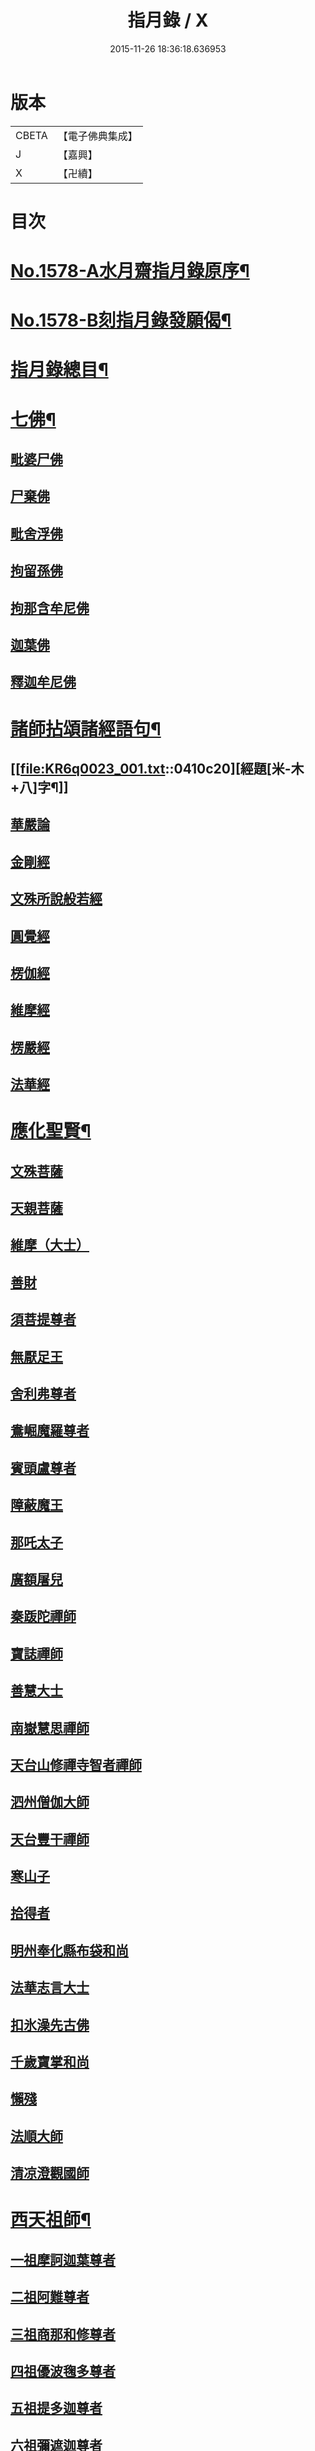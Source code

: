 #+TITLE: 指月錄 / X
#+DATE: 2015-11-26 18:36:18.636953
* 版本
 |     CBETA|【電子佛典集成】|
 |         J|【嘉興】    |
 |         X|【卍續】    |

* 目次
* [[file:KR6q0023_001.txt::001-0396c1][No.1578-A水月齋指月錄原序¶]]
* [[file:KR6q0023_001.txt::0397b1][No.1578-B刻指月錄發願偈¶]]
* [[file:KR6q0023_001.txt::0397c2][指月錄總目¶]]
* [[file:KR6q0023_001.txt::0404c7][七佛¶]]
** [[file:KR6q0023_001.txt::0404c7][毗婆尸佛]]
** [[file:KR6q0023_001.txt::0404c14][尸棄佛]]
** [[file:KR6q0023_001.txt::0404c20][毗舍浮佛]]
** [[file:KR6q0023_001.txt::0405a5][拘留孫佛]]
** [[file:KR6q0023_001.txt::0405a11][拘那含牟尼佛]]
** [[file:KR6q0023_001.txt::0405a17][迦葉佛]]
** [[file:KR6q0023_001.txt::0405b5][釋迦牟尼佛]]
* [[file:KR6q0023_001.txt::0410c19][諸師拈頌諸經語句¶]]
** [[file:KR6q0023_001.txt::0410c20][經題[米-木+八]字¶]]
** [[file:KR6q0023_001.txt::0411a1][華嚴論]]
** [[file:KR6q0023_001.txt::0411a4][金剛經]]
** [[file:KR6q0023_001.txt::0411a15][文殊所說般若經]]
** [[file:KR6q0023_001.txt::0411a22][圓覺經]]
** [[file:KR6q0023_001.txt::0411b21][楞伽經]]
** [[file:KR6q0023_001.txt::0411b24][維摩經]]
** [[file:KR6q0023_001.txt::0411c12][楞嚴經]]
** [[file:KR6q0023_001.txt::0412a19][法華經]]
* [[file:KR6q0023_002.txt::002-0412c4][應化聖賢¶]]
** [[file:KR6q0023_002.txt::002-0412c4][文殊菩薩]]
** [[file:KR6q0023_002.txt::0413a20][天親菩薩]]
** [[file:KR6q0023_002.txt::0413b3][維摩（大士）]]
** [[file:KR6q0023_002.txt::0413b16][善財]]
** [[file:KR6q0023_002.txt::0413b24][須菩提尊者]]
** [[file:KR6q0023_002.txt::0413c13][無厭足王]]
** [[file:KR6q0023_002.txt::0413c17][舍利弗尊者]]
** [[file:KR6q0023_002.txt::0414a7][鴦崛魔羅尊者]]
** [[file:KR6q0023_002.txt::0414a13][賓頭盧尊者]]
** [[file:KR6q0023_002.txt::0414a22][障蔽魔王]]
** [[file:KR6q0023_002.txt::0414b9][那吒太子]]
** [[file:KR6q0023_002.txt::0414b11][廣額屠兒]]
** [[file:KR6q0023_002.txt::0414c2][秦䟦陀禪師]]
** [[file:KR6q0023_002.txt::0414c20][寶誌禪師]]
** [[file:KR6q0023_002.txt::0418a14][善慧大士]]
** [[file:KR6q0023_002.txt::0419b6][南嶽慧思禪師]]
** [[file:KR6q0023_002.txt::0419c21][天台山修禪寺智者禪師]]
** [[file:KR6q0023_002.txt::0421b4][泗州僧伽大師]]
** [[file:KR6q0023_002.txt::0421c8][天台豐干禪師]]
** [[file:KR6q0023_002.txt::0422a4][寒山子]]
** [[file:KR6q0023_002.txt::0422a22][拾得者]]
** [[file:KR6q0023_002.txt::0422b14][明州奉化縣布袋和尚]]
** [[file:KR6q0023_002.txt::0423a4][法華志言大士]]
** [[file:KR6q0023_002.txt::0423a24][扣氷澡先古佛]]
** [[file:KR6q0023_002.txt::0423b21][千歲寶掌和尚]]
** [[file:KR6q0023_002.txt::0423c18][懶殘]]
** [[file:KR6q0023_002.txt::0424b3][法順大師]]
** [[file:KR6q0023_002.txt::0424b11][清凉澄觀國師]]
* [[file:KR6q0023_003.txt::003-0425a4][西天祖師¶]]
** [[file:KR6q0023_003.txt::003-0425a4][一祖摩訶迦葉尊者]]
** [[file:KR6q0023_003.txt::0425b23][二祖阿難尊者]]
** [[file:KR6q0023_003.txt::0426a20][三祖商那和修尊者]]
** [[file:KR6q0023_003.txt::0426b24][四祖優波毱多尊者]]
** [[file:KR6q0023_003.txt::0427a10][五祖提多迦尊者]]
** [[file:KR6q0023_003.txt::0427b9][六祖彌遮迦尊者]]
** [[file:KR6q0023_003.txt::0427c4][七祖婆須蜜尊者]]
** [[file:KR6q0023_003.txt::0427c20][八祖佛陀難提尊者]]
** [[file:KR6q0023_003.txt::0428a14][九祖伏馱蜜多尊者]]
** [[file:KR6q0023_003.txt::0428a24][十祖脇尊者]]
** [[file:KR6q0023_003.txt::0428b17][十一祖富那夜奢尊者]]
** [[file:KR6q0023_003.txt::0428c19][十二祖馬鳴大士]]
** [[file:KR6q0023_003.txt::0429b4][十三祖迦毗摩羅尊者]]
** [[file:KR6q0023_003.txt::0429c3][十四祖龍樹尊者]]
** [[file:KR6q0023_003.txt::0430a14][十五祖迦那提婆尊者]]
** [[file:KR6q0023_003.txt::0430c5][十六祖羅睺羅多尊者]]
** [[file:KR6q0023_003.txt::0431a17][十七祖僧伽難提尊者]]
** [[file:KR6q0023_003.txt::0431b22][十八祖伽耶舍多尊者]]
** [[file:KR6q0023_003.txt::0431c12][十九祖鳩摩羅多尊者]]
** [[file:KR6q0023_003.txt::0432a10][二十祖闍夜多尊者]]
** [[file:KR6q0023_003.txt::0432b16][二十一祖婆修盤頭尊者]]
** [[file:KR6q0023_003.txt::0432c20][二十二祖摩挐羅尊者]]
** [[file:KR6q0023_003.txt::0433b5][二十三祖鶴勒那尊者]]
** [[file:KR6q0023_003.txt::0433c12][二十四祖師子比丘尊者]]
** [[file:KR6q0023_003.txt::0434c3][二十五祖婆舍斯多]]
** [[file:KR6q0023_003.txt::0435a20][二十六祖不如蜜多尊者]]
** [[file:KR6q0023_003.txt::0435b20][二十七祖般若多羅尊者]]
** [[file:KR6q0023_003.txt::0436a2][音釋　卷一之三¶]]
* [[file:KR6q0023_004.txt::004-0436a19][東土祖師¶]]
** [[file:KR6q0023_004.txt::004-0436a19][初祖菩提達磨大師]]
** [[file:KR6q0023_004.txt::0439a12][二祖慧可大師]]
** [[file:KR6q0023_004.txt::0439c5][三祖僧璨大師]]
** [[file:KR6q0023_004.txt::0441a22][四祖道信大師]]
** [[file:KR6q0023_004.txt::0441b18][五祖弘忍大師]]
** [[file:KR6q0023_004.txt::0442a24][六祖慧能大師]]
* [[file:KR6q0023_005.txt::005-0450c21][六祖下第一世]]
** [[file:KR6q0023_005.txt::0451a1][南嶽懷讓禪師]]
** [[file:KR6q0023_005.txt::0451b18][吉州青原山靜居寺行思禪師]]
* [[file:KR6q0023_005.txt::0452a3][六祖下第二世¶]]
** [[file:KR6q0023_005.txt::0452a3][江西道一禪師]]
** [[file:KR6q0023_005.txt::0454b9][南嶽石頭希遷禪師]]
* [[file:KR6q0023_006.txt::006-0455a17][旁出法嗣¶]]
** [[file:KR6q0023_006.txt::006-0455a17][僧那禪師]]
** [[file:KR6q0023_006.txt::0455b13][向居士]]
** [[file:KR6q0023_006.txt::0455c2][牛頭山法融禪師]]
** [[file:KR6q0023_006.txt::0457a18][牛頭山智巖禪師]]
** [[file:KR6q0023_006.txt::0457b7][牛頭山智威禪師]]
** [[file:KR6q0023_006.txt::0457c1][安國玄挺禪師]]
** [[file:KR6q0023_006.txt::0457c6][天柱崇慧禪師]]
** [[file:KR6q0023_006.txt::0457c15][徑山道欽禪師]]
** [[file:KR6q0023_006.txt::0458a7][天台山雲居智禪師]]
** [[file:KR6q0023_006.txt::0458b7][鳥窠道林禪師]]
** [[file:KR6q0023_006.txt::0459a1][嵩嶽慧安國師]]
** [[file:KR6q0023_006.txt::0459a17][壽州道樹禪師]]
** [[file:KR6q0023_006.txt::0459a23][嵩嶽破竈墮和尚]]
** [[file:KR6q0023_006.txt::0459b18][嵩嶽元珪禪師]]
** [[file:KR6q0023_006.txt::0460a22][終南山惟政禪師]]
** [[file:KR6q0023_006.txt::0460b11][嵩山峻極和尚]]
** [[file:KR6q0023_006.txt::0460b18][司空山本淨禪師]]
** [[file:KR6q0023_006.txt::0461b14][南陽慧忠國師]]
** [[file:KR6q0023_006.txt::0465b12][永嘉玄覺禪師]]
** [[file:KR6q0023_006.txt::0468a8][西京荷澤神會禪師]]
** [[file:KR6q0023_006.txt::0468a16][圭峰宗密禪師]]
** [[file:KR6q0023_006.txt::0470b23][音釋　卷四之六¶]]
* [[file:KR6q0023_007.txt::007-0470c9][未詳法嗣¶]]
** [[file:KR6q0023_007.txt::007-0470c9][泗州塔頭]]
** [[file:KR6q0023_007.txt::007-0470c13][講肇論僧]]
** [[file:KR6q0023_007.txt::007-0470c17][道流在佛殿(法師入佛殿)]]
** [[file:KR6q0023_007.txt::0471a6][六通院僧]]
** [[file:KR6q0023_007.txt::0471a9][聖僧像]]
** [[file:KR6q0023_007.txt::0471a11][死魚浮水]]
** [[file:KR6q0023_007.txt::0471a14][馮延巳]]
** [[file:KR6q0023_007.txt::0471a18][問聖僧年]]
** [[file:KR6q0023_007.txt::0471a21][偃臺感山主]]
** [[file:KR6q0023_007.txt::0471a24][僧見地藏]]
** [[file:KR6q0023_007.txt::0471b4][鷂子趂鴿]]
** [[file:KR6q0023_007.txt::0471b8][問無揀]]
** [[file:KR6q0023_007.txt::0471b11][廣南住菴僧]]
** [[file:KR6q0023_007.txt::0471b15][圓通和尚]]
** [[file:KR6q0023_007.txt::0471b21][童子上經]]
** [[file:KR6q0023_007.txt::0471b24][先淨照禪師]]
** [[file:KR6q0023_007.txt::0471c4][曹溪主衣鉢僧]]
** [[file:KR6q0023_007.txt::0471c7][高麗觀音]]
** [[file:KR6q0023_007.txt::0471c12][長明燈]]
** [[file:KR6q0023_007.txt::0471c16][護國天王]]
** [[file:KR6q0023_007.txt::0471c20][五蘊偈]]
** [[file:KR6q0023_007.txt::0471c23][犬傷持鉢僧]]
** [[file:KR6q0023_007.txt::0472a1][宋太宗]]
** [[file:KR6q0023_007.txt::0472a19][茶陵郁山主]]
** [[file:KR6q0023_007.txt::0472b1][因禪師]]
** [[file:KR6q0023_007.txt::0472b3][樓子和尚]]
** [[file:KR6q0023_007.txt::0472b6][神照本如]]
** [[file:KR6q0023_007.txt::0472b9][上竺圓智]]
** [[file:KR6q0023_007.txt::0472c5][公期和尚]]
** [[file:KR6q0023_007.txt::0472c9][雲頂禪師]]
** [[file:KR6q0023_007.txt::0472c13][終夏不說(老宿畜童)]]
** [[file:KR6q0023_007.txt::0473a3][二庵主]]
** [[file:KR6q0023_007.txt::0473a8][舉九年面壁]]
** [[file:KR6q0023_007.txt::0473a13][師子捉兔]]
** [[file:KR6q0023_007.txt::0473a16][婆子燒庵]]
** [[file:KR6q0023_007.txt::0473a20][婆子到趙州]]
** [[file:KR6q0023_007.txt::0473a23][跨驢人]]
** [[file:KR6q0023_007.txt::0473b2][肇法師]]
** [[file:KR6q0023_007.txt::0473b5][雙溪布衲]]
** [[file:KR6q0023_007.txt::0473b11][法海立禪師(天寧明附)]]
** [[file:KR6q0023_007.txt::0473c1][幽棲和尚]]
** [[file:KR6q0023_007.txt::0473c7][老洞華嚴]]
** [[file:KR6q0023_007.txt::0473c19][太瘤]]
** [[file:KR6q0023_007.txt::0474a7][歐陽文忠公]]
** [[file:KR6q0023_007.txt::0474a17][醫官僧]]
** [[file:KR6q0023_007.txt::0474a23][無鬼論]]
** [[file:KR6q0023_007.txt::0474b3][古德油糍]]
** [[file:KR6q0023_007.txt::0474b9][定僧問彌勒]]
** [[file:KR6q0023_007.txt::0474b12][元曉]]
** [[file:KR6q0023_007.txt::0474c2][修雅法師]]
** [[file:KR6q0023_007.txt::0475a7][文通慧]]
* [[file:KR6q0023_008.txt::008-0475b4][六祖下第三世¶]]
** [[file:KR6q0023_008.txt::008-0475b4][洪州百丈山懷海禪師]]
** [[file:KR6q0023_008.txt::0483c15][池州南泉普願禪師]]
** [[file:KR6q0023_009.txt::009-0491b4][鹽官海昌院齊安國師]]
** [[file:KR6q0023_009.txt::0491c6][廬山歸宗寺智常禪師]]
** [[file:KR6q0023_009.txt::0492a15][明州大梅山法常禪師]]
** [[file:KR6q0023_009.txt::0492c4][池州魯祖山寶雲禪師]]
** [[file:KR6q0023_009.txt::0492c18][泐潭常興和尚]]
** [[file:KR6q0023_009.txt::0492c22][泐潭法會禪師]]
** [[file:KR6q0023_009.txt::0493a3][洛京佛光如滿禪師]]
** [[file:KR6q0023_009.txt::0493a15][五洩山靈默禪師]]
** [[file:KR6q0023_009.txt::0493b7][幽州寶積禪師]]
** [[file:KR6q0023_009.txt::0493c20][麻谷寶徹禪師]]
** [[file:KR6q0023_009.txt::0494a5][東寺如會禪師]]
** [[file:KR6q0023_009.txt::0494a19][西堂智藏禪師]]
** [[file:KR6q0023_009.txt::0494b16][越州大珠慧海禪師]]
** [[file:KR6q0023_009.txt::0496b5][杉山智堅禪師]]
** [[file:KR6q0023_009.txt::0496b18][水潦和尚]]
** [[file:KR6q0023_009.txt::0496b24][澧州茗溪道行禪師]]
** [[file:KR6q0023_009.txt::0496c7][撫州石鞏慧藏禪師]]
** [[file:KR6q0023_009.txt::0497a5][袁州南源道明禪師]]
** [[file:KR6q0023_009.txt::0497a9][中邑洪恩禪師]]
** [[file:KR6q0023_009.txt::0497a23][潭州三角山總印禪師]]
** [[file:KR6q0023_009.txt::0497b10][汾州無業禪師]]
** [[file:KR6q0023_009.txt::0498b1][信州鵞湖大義禪師]]
** [[file:KR6q0023_009.txt::0498b18][京兆興善惟寬禪師]]
** [[file:KR6q0023_009.txt::0498c3][常州芙蓉太毓禪師]]
** [[file:KR6q0023_009.txt::0498c10][利山和尚]]
** [[file:KR6q0023_009.txt::0498c12][松山和尚]]
** [[file:KR6q0023_009.txt::0498c20][唐州紫玉山道通禪師]]
** [[file:KR6q0023_009.txt::0499a9][五臺山隱峰禪師]]
** [[file:KR6q0023_009.txt::0499b19][龜洋無了禪師]]
** [[file:KR6q0023_009.txt::0499c4][南嶽西園曇藏禪師]]
** [[file:KR6q0023_009.txt::0499c15][磁州馬頭峰神藏禪師]]
** [[file:KR6q0023_009.txt::0499c22][潭州華林善覺禪師]]
** [[file:KR6q0023_009.txt::0500a10][烏臼和尚]]
** [[file:KR6q0023_009.txt::0500b11][石臼和尚]]
** [[file:KR6q0023_009.txt::0500b16][鎮州金牛和尚]]
** [[file:KR6q0023_009.txt::0500c2][亮座主]]
** [[file:KR6q0023_009.txt::0500c16][百靈和尚]]
** [[file:KR6q0023_009.txt::0500c24][則川和尚]]
** [[file:KR6q0023_009.txt::0501a12][忻州打地和尚]]
** [[file:KR6q0023_009.txt::0501a18][潭州秀溪和尚]]
** [[file:KR6q0023_009.txt::0501a24][江西椑樹和尚]]
** [[file:KR6q0023_009.txt::0501b3][浮盃和尚]]
** [[file:KR6q0023_009.txt::0501b21][潭州龍山和尚]]
** [[file:KR6q0023_009.txt::0501c13][濛溪和尚]]
** [[file:KR6q0023_009.txt::0501c23][襄州居士龐蘊]]
** [[file:KR6q0023_009.txt::0503b5][澧州藥山惟儼禪師]]
** [[file:KR6q0023_009.txt::0505c14][鄧州丹霞天然禪師]]
** [[file:KR6q0023_009.txt::0507a16][潭州大川禪師]]
** [[file:KR6q0023_009.txt::0507b2][潮州靈山大顛寶通禪師]]
** [[file:KR6q0023_009.txt::0507c14][潭州長髭曠禪師]]
** [[file:KR6q0023_009.txt::0508b15][潭州招提寺慧朗禪師]]
** [[file:KR6q0023_009.txt::0508b23][長沙興國寺振朗禪師]]
** [[file:KR6q0023_009.txt::0508c4][汾州石樓禪師]]
** [[file:KR6q0023_009.txt::0508c11][鳳翔府法門寺佛陀禪師]]
** [[file:KR6q0023_009.txt::0508c14][澧州大同濟禪師]]
* [[file:KR6q0023_009.txt::0509a17][南嶽青原宗派未定法嗣¶]]
** [[file:KR6q0023_009.txt::0509a17][荊州天皇道悟禪師]]
** [[file:KR6q0023_009.txt::0509b14][天王道悟禪師]]
** [[file:KR6q0023_009.txt::0509c21][音釋　卷七之九¶]]
* [[file:KR6q0023_010.txt::010-0510a6][六祖下第四世¶]]
** [[file:KR6q0023_010.txt::010-0510a6][洪州黃檗希運禪師]]
** [[file:KR6q0023_011.txt::011-0518c21][福州長慶大安禪師]]
** [[file:KR6q0023_011.txt::0519b19][福州古靈神贊禪師]]
** [[file:KR6q0023_011.txt::0519c11][大慈寰中禪師]]
** [[file:KR6q0023_011.txt::0520a15][天台平田普岸禪師]]
** [[file:KR6q0023_011.txt::0520b7][瑞州五峰常觀禪師]]
** [[file:KR6q0023_011.txt::0520b10][潭州石霜山性空禪師]]
** [[file:KR6q0023_011.txt::0520b18][廣州和安寺通禪師]]
** [[file:KR6q0023_011.txt::0520c5][洪州東山慧禪師]]
** [[file:KR6q0023_011.txt::0520c14][百丈山涅槃和尚]]
** [[file:KR6q0023_011.txt::0520c17][趙州觀音院真際從諗禪師]]
** [[file:KR6q0023_011.txt::0527a15][湖南長沙景岑招賢禪師]]
** [[file:KR6q0023_011.txt::0529a17][鄂州茱萸山和尚]]
** [[file:KR6q0023_011.txt::0529a22][衢州子湖巖利蹤禪師]]
** [[file:KR6q0023_011.txt::0530a3][荊南白馬曇照禪師]]
** [[file:KR6q0023_011.txt::0530a8][終南山雲際師祖禪師]]
** [[file:KR6q0023_011.txt::0530a18][鄧州香嚴下堂義端禪師]]
** [[file:KR6q0023_011.txt::0530a22][池州靈鷲閑禪師]]
** [[file:KR6q0023_011.txt::0530b2][日子和尚]]
** [[file:KR6q0023_011.txt::0530b7][蘇州西禪和尚]]
** [[file:KR6q0023_011.txt::0530b18][池州甘贄行者]]
** [[file:KR6q0023_011.txt::0530c8][洪州雙嶺玄真禪師]]
** [[file:KR6q0023_011.txt::0530c12][福州芙蓉山靈訓禪師]]
** [[file:KR6q0023_011.txt::0530c20][漢南高亭和尚]]
** [[file:KR6q0023_011.txt::0530c24][新羅大茅和尚]]
** [[file:KR6q0023_011.txt::0531a2][五臺山智通禪師]]
** [[file:KR6q0023_011.txt::0531a9][鎮州普化和尚]]
** [[file:KR6q0023_011.txt::0531b9][壽州良遂禪師]]
** [[file:KR6q0023_011.txt::0531b15][虔州處微禪師]]
** [[file:KR6q0023_011.txt::0531b22][金州操禪師]]
** [[file:KR6q0023_011.txt::0531c3][湖南上林戒靈禪師]]
** [[file:KR6q0023_011.txt::0531c9][五臺山秘魔巖和尚]]
** [[file:KR6q0023_011.txt::0531c15][湖南祇林和尚]]
** [[file:KR6q0023_012.txt::012-0532a4][潭州溈山靈祐禪師]]
** [[file:KR6q0023_012.txt::0535a24][潭州道吾山宗智禪師]]
** [[file:KR6q0023_012.txt::0535c18][潭州雲巖曇晟禪師]]
** [[file:KR6q0023_012.txt::0536c18][秀州華亭船子德誠禪師]]
** [[file:KR6q0023_012.txt::0537c6][宣州椑樹慧省禪師]]
** [[file:KR6q0023_012.txt::0537c9][鄂州百巖明哲禪師]]
** [[file:KR6q0023_012.txt::0537c19][澧州高沙彌]]
** [[file:KR6q0023_012.txt::0538a16][京兆府翠微無學禪師]]
** [[file:KR6q0023_012.txt::0538b4][吉州孝義寺性空禪師]]
** [[file:KR6q0023_012.txt::0538b9][仙天禪師]]
** [[file:KR6q0023_012.txt::0538b19][漳州三平義忠禪師]]
** [[file:KR6q0023_012.txt::0538c4][馬頰山本空禪師]]
** [[file:KR6q0023_012.txt::0538c20][本生禪師]]
** [[file:KR6q0023_012.txt::0539a2][潭州石室善道禪師]]
** [[file:KR6q0023_012.txt::0539b9][澧州龍潭崇信禪師]]
* [[file:KR6q0023_013.txt::013-0539c9][六祖下第五世¶]]
** [[file:KR6q0023_013.txt::013-0539c9][陳睦州尊宿]]
** [[file:KR6q0023_013.txt::0541b8][福州烏石山靈觀禪師]]
** [[file:KR6q0023_013.txt::0541b20][益州大隨法真禪師]]
** [[file:KR6q0023_013.txt::0542a7][福州靈雲志勤禪師]]
** [[file:KR6q0023_013.txt::0542b12][洪州新興嚴陽尊者]]
** [[file:KR6q0023_013.txt::0542c5][揚州光孝院慧覺禪師]]
** [[file:KR6q0023_013.txt::0542c8][婺州木陳從朗禪師]]
** [[file:KR6q0023_013.txt::0542c10][婺州新建禪師]]
** [[file:KR6q0023_013.txt::0542c13][杭州多福和尚]]
** [[file:KR6q0023_013.txt::0542c17][益州西睦和尚]]
** [[file:KR6q0023_013.txt::0542c20][明州雪竇常通禪師]]
** [[file:KR6q0023_013.txt::0543a2][石梯和尚]]
** [[file:KR6q0023_013.txt::0543a9][紫桐和尚]]
** [[file:KR6q0023_013.txt::0543a13][日容遠和尚]]
** [[file:KR6q0023_013.txt::0543a17][襄州關南道吾和尚]]
** [[file:KR6q0023_013.txt::0543b2][漳州羅漢和尚]]
** [[file:KR6q0023_013.txt::0543b10][瑞州末山尼了然禪師]]
** [[file:KR6q0023_013.txt::0543c3][婺州金華山俱胝和尚]]
** [[file:KR6q0023_013.txt::0544a5][袁州仰山慧寂通智禪師]]
** [[file:KR6q0023_013.txt::0547b24][鄧州香嚴智閑禪師]]
** [[file:KR6q0023_013.txt::0548a21][杭州徑山洪諲禪師]]
** [[file:KR6q0023_013.txt::0548b11][滁州定山神英禪師]]
** [[file:KR6q0023_013.txt::0548b21][京兆府米和尚]]
** [[file:KR6q0023_013.txt::0548c15][元康和尚]]
** [[file:KR6q0023_013.txt::0548c22][襄州王敬初常侍]]
** [[file:KR6q0023_013.txt::0549a16][鄭十三娘]]
** [[file:KR6q0023_013.txt::0549b8][音釋　卷十之十三¶]]
** [[file:KR6q0023_014.txt::014-0549b18][鎮州臨濟義玄禪師]]
** [[file:KR6q0023_015.txt::015-0563b7][潭州石霜山慶諸禪師]]
** [[file:KR6q0023_015.txt::0564b6][潭州漸源仲興禪師]]
** [[file:KR6q0023_015.txt::0564c18][僧密禪師]]
** [[file:KR6q0023_015.txt::0565a4][澧州夾山善會禪師]]
** [[file:KR6q0023_015.txt::0566a13][舒州投子山大同禪師]]
** [[file:KR6q0023_015.txt::0567a1][鄂州清平山安樂院令遵禪師]]
** [[file:KR6q0023_015.txt::0567a13][鼎州德山宣鑒禪師]]
** [[file:KR6q0023_016.txt::016-0570c4][瑞州洞山良价悟本禪師]]
* [[file:KR6q0023_017.txt::017-0579b21][六祖下第六世¶]]
** [[file:KR6q0023_017.txt::017-0579b21][睦州刺史陳操尚書]]
** [[file:KR6q0023_017.txt::0579c13][袁州仰山南塔光涌禪師]]
** [[file:KR6q0023_017.txt::0579c21][杭州無著文喜禪師]]
** [[file:KR6q0023_017.txt::0580b4][福州雙峰古禪師]]
** [[file:KR6q0023_017.txt::0580b16][魏府興化存獎禪師]]
** [[file:KR6q0023_017.txt::0581c10][魏府大覺和尚]]
** [[file:KR6q0023_017.txt::0581c16][鎮州寶壽沼禪師]]
** [[file:KR6q0023_017.txt::0582a1][鎮州三聖院慧然禪師]]
** [[file:KR6q0023_017.txt::0582a23][定州善崔禪師]]
** [[file:KR6q0023_017.txt::0582b2][幽州談空和尚]]
** [[file:KR6q0023_017.txt::0582b13][虎溪菴主]]
** [[file:KR6q0023_017.txt::0582b17][覆盆菴主]]
** [[file:KR6q0023_017.txt::0582b21][桐峰菴主]]
** [[file:KR6q0023_017.txt::0582c8][杉洋菴主]]
** [[file:KR6q0023_017.txt::0582c16][定上座]]
** [[file:KR6q0023_017.txt::0583a11][奯上座]]
** [[file:KR6q0023_017.txt::0583b2][瑞州九峰道虔禪師]]
** [[file:KR6q0023_017.txt::0583c13][台州涌泉景欣禪師]]
** [[file:KR6q0023_017.txt::0583c20][邵武軍龍湖普聞禪師]]
** [[file:KR6q0023_017.txt::0584a22][潭州雲盖山志元圓淨禪師]]
** [[file:KR6q0023_017.txt::0584b24][鳳翔府石柱禪師]]
** [[file:KR6q0023_017.txt::0584c10][張拙秀才]]
** [[file:KR6q0023_017.txt::0584c18][澧州洛浦山元安禪師]]
** [[file:KR6q0023_017.txt::0586a6][撫州黃山月輪禪師]]
** [[file:KR6q0023_017.txt::0586a15][洛京韶山普寰禪師]]
** [[file:KR6q0023_017.txt::0586b17][鄆州四禪禪師]]
** [[file:KR6q0023_017.txt::0586b19][鳳翔府天盖山幽禪師]]
** [[file:KR6q0023_017.txt::0586b24][鄂州巖頭全奯禪師]]
** [[file:KR6q0023_017.txt::0588c5][福州雪峰義存禪師]]
** [[file:KR6q0023_017.txt::0591c20][泉州瓦棺和尚]]
** [[file:KR6q0023_017.txt::0592a5][襄州高亭簡禪師]]
** [[file:KR6q0023_017.txt::0592a10][音釋　卷十四之十七¶]]
** [[file:KR6q0023_018.txt::018-0592a20][撫州曹山本寂禪師]]
** [[file:KR6q0023_018.txt::0595b24][洪州雲居道膺禪師]]
** [[file:KR6q0023_018.txt::0597c5][撫州疎山匡仁禪師]]
** [[file:KR6q0023_018.txt::0599a9][青林師䖍禪師]]
** [[file:KR6q0023_018.txt::0599b4][高安白水本仁禪師]]
** [[file:KR6q0023_018.txt::0599b11][潭州龍牙山居遁證空禪師]]
** [[file:KR6q0023_018.txt::0600a19][益州北院通禪師]]
** [[file:KR6q0023_018.txt::0600b5][京兆府蜆子和尚]]
** [[file:KR6q0023_018.txt::0600b12][越州乾峰和尚]]
** [[file:KR6q0023_018.txt::0600c21][澧州欽山文𨗉禪師]]
** [[file:KR6q0023_018.txt::0601a21][瑞州九峰通玄禪師]]
* [[file:KR6q0023_019.txt::019-0601b8][六祖下第七世¶]]
** [[file:KR6q0023_019.txt::019-0601b8][吉州資福如寶禪師]]
** [[file:KR6q0023_019.txt::019-0601b11][郢州芭蕉山慧清禪師]]
** [[file:KR6q0023_019.txt::0601c5][汝州南院慧顒禪師]]
** [[file:KR6q0023_019.txt::0602a23][守廓侍者]]
** [[file:KR6q0023_019.txt::0602c15][汝州西院思明禪師]]
** [[file:KR6q0023_019.txt::0603a7][寶壽和尚]]
** [[file:KR6q0023_019.txt::0603b2][洪州鳳棲同安院常察禪師]]
** [[file:KR6q0023_019.txt::0603c12][吉州禾山無殷禪師]]
** [[file:KR6q0023_019.txt::0604b1][鳳翔府青峰傳楚禪師]]
** [[file:KR6q0023_019.txt::0604b9][袁州木平山善道禪師]]
** [[file:KR6q0023_019.txt::0604b19][郢州桐泉山禪師]]
** [[file:KR6q0023_019.txt::0604c1][台州瑞巖師彥禪師]]
** [[file:KR6q0023_019.txt::0605a7][福州羅山道閑禪師]]
** [[file:KR6q0023_019.txt::0606a17][福州玄沙師備宗一禪師]]
** [[file:KR6q0023_019.txt::0612a8][福州長慶慧稜禪師]]
** [[file:KR6q0023_019.txt::0612c17][漳州保福院從展禪師]]
** [[file:KR6q0023_019.txt::0613b3][福州鼓山神宴興聖國師]]
** [[file:KR6q0023_019.txt::0613c23][龍華照布衲]]
** [[file:KR6q0023_019.txt::0614a5][明州翠巖令參永明禪師]]
** [[file:KR6q0023_019.txt::0614c4][越州鏡清寺道怤順德禪師]]
** [[file:KR6q0023_019.txt::0615b15][報恩懷嶽禪師]]
** [[file:KR6q0023_019.txt::0615b18][安國弘瑫禪師]]
** [[file:KR6q0023_019.txt::0615c3][長生山皎然禪師]]
** [[file:KR6q0023_019.txt::0615c15][越山師鼐禪師]]
** [[file:KR6q0023_019.txt::0615c21][太原孚上座]]
** [[file:KR6q0023_020.txt::020-0617a4][撫州金峰從志禪師]]
** [[file:KR6q0023_020.txt::0617b12][處州廣利容禪師]]
** [[file:KR6q0023_020.txt::0617b19][洪州鳳棲山同安丕禪師]]
** [[file:KR6q0023_020.txt::0617c2][杭州佛日本空禪師]]
** [[file:KR6q0023_020.txt::0618a10][池州稽山章禪師]]
** [[file:KR6q0023_020.txt::0618a14][朱溪謙禪師]]
** [[file:KR6q0023_020.txt::0618a18][南康軍雲居道簡禪師]]
** [[file:KR6q0023_020.txt::0618b23][護國守澄禪師]]
** [[file:KR6q0023_020.txt::0618c13][黃檗山慧禪師]]
** [[file:KR6q0023_020.txt::0619a1][伏龍山奉璘禪師]]
** [[file:KR6q0023_020.txt::0619a3][襄州石門獻蘊禪師]]
** [[file:KR6q0023_020.txt::0619a22][京兆府重雲智暉禪師]]
** [[file:KR6q0023_020.txt::0619b17][杭州瑞龍院幼璋禪師]]
** [[file:KR6q0023_020.txt::0619c10][報慈藏嶼禪師]]
** [[file:KR6q0023_020.txt::0619c13][韶州雲門山光奉院文偃禪師]]
** [[file:KR6q0023_020.txt::0626b24][音釋　卷第十八之二十]]
* [[file:KR6q0023_021.txt::021-0626c10][六祖下第八世¶]]
** [[file:KR6q0023_021.txt::021-0626c10][吉州資福貞𨗉禪師]]
** [[file:KR6q0023_021.txt::021-0626c13][郢州芭蕉山繼徹禪師]]
** [[file:KR6q0023_021.txt::021-0626c16][彭州承天院辭確禪師]]
** [[file:KR6q0023_021.txt::021-0626c20][汝州風穴延沼禪師]]
** [[file:KR6q0023_021.txt::0628c13][頴橋安禪師]]
** [[file:KR6q0023_021.txt::0628c16][郢州興陽歸靜禪師]]
** [[file:KR6q0023_021.txt::0628c19][鄂州黃龍山誨機超慧禪師]]
** [[file:KR6q0023_021.txt::0629a12][婺州明招德謙禪師]]
** [[file:KR6q0023_021.txt::0630a11][漳州羅漢院桂琛禪師]]
** [[file:KR6q0023_021.txt::0631b7][安國慧球禪師]]
** [[file:KR6q0023_021.txt::0631b18][福州大章山契如菴主]]
** [[file:KR6q0023_021.txt::0631c4][天台國清寺師靜上座]]
** [[file:KR6q0023_021.txt::0631c22][泉州招慶院道匡禪師]]
** [[file:KR6q0023_021.txt::0632a9][襄州鷲嶺明遠禪師]]
** [[file:KR6q0023_021.txt::0632a13][太傅王延彬居士]]
** [[file:KR6q0023_021.txt::0632b4][谷山行崇禪師]]
** [[file:KR6q0023_021.txt::0632b22][漳州報恩院道熙禪師]]
** [[file:KR6q0023_021.txt::0632c4][招慶省僜禪師]]
** [[file:KR6q0023_021.txt::0632c7][鼓山智嶽禪師]]
** [[file:KR6q0023_021.txt::0632c13][報國照禪師]]
** [[file:KR6q0023_021.txt::0632c17][衢州烏巨山儀宴開明禪師]]
** [[file:KR6q0023_021.txt::0633b5][福州林陽瑞峰院志端禪師]]
** [[file:KR6q0023_021.txt::0633c1][保福清豁禪師]]
** [[file:KR6q0023_021.txt::0633c11][四祖山清皎禪師]]
** [[file:KR6q0023_021.txt::0633c17][大龍時洪禪師]]
** [[file:KR6q0023_021.txt::0633c23][同安志禪師]]
** [[file:KR6q0023_021.txt::0634a3][廬山佛手巖行因禪師]]
** [[file:KR6q0023_021.txt::0634a10][泉州龜洋慧忠禪師]]
** [[file:KR6q0023_021.txt::0634a24][襄州廣德義禪師]]
** [[file:KR6q0023_021.txt::0634b5][襄州廣德周禪師]]
** [[file:KR6q0023_021.txt::0634b10][石門慧徹禪師]]
** [[file:KR6q0023_021.txt::0634b16][益州青城香林院澄遠禪師]]
** [[file:KR6q0023_021.txt::0634c12][韶州白雲子祥禪師]]
** [[file:KR6q0023_021.txt::0634c24][鼎州德山緣密禪師]]
** [[file:KR6q0023_021.txt::0635b12][岳州巴陵新開院顥鑒禪師]]
** [[file:KR6q0023_021.txt::0635b24][隨州雙泉山師寬明教禪師]]
** [[file:KR6q0023_021.txt::0635c9][襄州洞山守初宗慧禪師]]
** [[file:KR6q0023_021.txt::0637a19][金陵奉先深禪師]]
** [[file:KR6q0023_021.txt::0637b13][韶州雙峰竟欽禪師]]
** [[file:KR6q0023_021.txt::0637b22][洞山清稟禪師]]
** [[file:KR6q0023_021.txt::0637c16][北禪寂禪師]]
** [[file:KR6q0023_021.txt::0637c20][雲門山朗上座]]
* [[file:KR6q0023_022.txt::022-0638a6][六祖下第九世¶]]
** [[file:KR6q0023_022.txt::022-0638a6][汝州首山省念禪師]]
** [[file:KR6q0023_022.txt::0639b24][廣慧真禪師]]
** [[file:KR6q0023_022.txt::0639c4][黑水和尚]]
** [[file:KR6q0023_022.txt::0639c7][棗樹第二世和尚]]
** [[file:KR6q0023_022.txt::0639c12][呂巖真人]]
** [[file:KR6q0023_022.txt::0640a1][襄州清溪山供進禪師]]
** [[file:KR6q0023_022.txt::0640a14][昇州清凉院休復悟空禪師]]
** [[file:KR6q0023_022.txt::0640a23][撫州龍濟紹修禪師]]
** [[file:KR6q0023_022.txt::0640c8][酒仙遇賢禪師]]
** [[file:KR6q0023_022.txt::0641a5][鼎州梁山緣觀禪師]]
** [[file:KR6q0023_022.txt::0641a21][懷安軍雲頂德敷禪師]]
** [[file:KR6q0023_022.txt::0641b1][隨州智門光祚禪師]]
** [[file:KR6q0023_022.txt::0641b14][韶州大歷和尚]]
** [[file:KR6q0023_022.txt::0641b16][連州寶華和尚]]
** [[file:KR6q0023_022.txt::0641b22][蘄州五祖師戒禪師]]
** [[file:KR6q0023_022.txt::0641c10][荊南福昌惟善禪師]]
** [[file:KR6q0023_022.txt::0642a3][蓮花峰祥菴主]]
** [[file:KR6q0023_022.txt::0643b4][藍田縣真禪師]]
** [[file:KR6q0023_022.txt::0643b12][金陵清涼院文益禪師]]
* [[file:KR6q0023_023.txt::023-0645c6][六祖下第十世¶]]
** [[file:KR6q0023_023.txt::023-0645c6][汾州太子院善昭禪師]]
** [[file:KR6q0023_023.txt::0647c12][并州承天院三交智嵩禪師]]
** [[file:KR6q0023_023.txt::0649a2][汝州葉縣廣教院歸省禪師]]
** [[file:KR6q0023_023.txt::0649b7][潭州神鼎洪諲禪師]]
** [[file:KR6q0023_023.txt::0649c6][襄州谷隱山蘊聰慈照禪師]]
** [[file:KR6q0023_023.txt::0650b5][汝州廣慧院元璉禪師]]
** [[file:KR6q0023_023.txt::0650c24][鐵佛院智嵩禪師]]
** [[file:KR6q0023_023.txt::0651a3][仁王院處評禪師]]
** [[file:KR6q0023_023.txt::0651a6][智門罕迥禪師]]
** [[file:KR6q0023_023.txt::0651a10][丞相王隨居士]]
** [[file:KR6q0023_023.txt::0651a13][廬州圓通緣德禪師]]
** [[file:KR6q0023_023.txt::0651b5][郢州大陽山警玄禪師]]
** [[file:KR6q0023_023.txt::0651c11][明州雪竇重顯禪師]]
** [[file:KR6q0023_023.txt::0654a4][瑞州洞山曉聰禪師]]
** [[file:KR6q0023_023.txt::0654b10][洞山自寶禪師]]
** [[file:KR6q0023_023.txt::0654c3][潭州北禪智賢禪師]]
** [[file:KR6q0023_023.txt::0654c13][南安巖自嚴尊者]]
** [[file:KR6q0023_023.txt::0655a8][天台山德韶國師]]
** [[file:KR6q0023_023.txt::0656a15][金陵清凉泰欽法燈禪師]]
** [[file:KR6q0023_023.txt::0656b9][杭州靈隱清聳禪師]]
** [[file:KR6q0023_023.txt::0656b20][洪州百丈道恒禪師]]
** [[file:KR6q0023_023.txt::0656c19][永明道潛禪師]]
** [[file:KR6q0023_023.txt::0657a14][杭州報恩慧明禪師]]
** [[file:KR6q0023_023.txt::0657b2][雲居清錫禪師]]
** [[file:KR6q0023_023.txt::0657b5][漳州羅漢智依禪師]]
** [[file:KR6q0023_023.txt::0657b15][金陵報慈文邃禪師]]
** [[file:KR6q0023_023.txt::0657b19][金陵報恩院玄則禪師]]
** [[file:KR6q0023_023.txt::0657c8][歸宗䇿真禪師]]
** [[file:KR6q0023_023.txt::0658a5][同安紹顯禪師]]
** [[file:KR6q0023_023.txt::0658a7][觀音從顯禪師]]
** [[file:KR6q0023_023.txt::0658a13][洛京興善棲倫禪師]]
** [[file:KR6q0023_023.txt::0658a17][古賢院謹禪師]]
** [[file:KR6q0023_023.txt::0658a24][音釋　卷二十一之二十三¶]]
* [[file:KR6q0023_024.txt::024-0658b11][六祖下第十一世¶]]
** [[file:KR6q0023_024.txt::024-0658b11][潭州石霜楚圓慈明禪師]]
** [[file:KR6q0023_024.txt::0660b9][滁州瑯邪山慧覺廣照禪師]]
** [[file:KR6q0023_024.txt::0660c2][瑞州大愚山守芝禪師]]
** [[file:KR6q0023_024.txt::0661c12][舒州法華院全舉禪師]]
** [[file:KR6q0023_024.txt::0663a2][南嶽芭蕉菴大道谷泉禪師]]
** [[file:KR6q0023_024.txt::0663c4][安吉州天聖皓泰禪師]]
** [[file:KR6q0023_024.txt::0663c10][舒州浮山法遠圓鑒禪師]]
** [[file:KR6q0023_024.txt::0665c21][潤州金山曇頴達觀禪師]]
** [[file:KR6q0023_024.txt::0666b18][唐州大乘山德遵禪師]]
** [[file:KR6q0023_024.txt::0666b23][景清居素禪師]]
** [[file:KR6q0023_024.txt::0666c1][駙馬李遵勗居士]]
** [[file:KR6q0023_024.txt::0666c22][東京華嚴道隆禪師]]
** [[file:KR6q0023_024.txt::0667a18][文公楊億居士]]
** [[file:KR6q0023_024.txt::0667b21][舒州投子義青禪師]]
** [[file:KR6q0023_024.txt::0667c23][郢州興陽清剖禪師]]
** [[file:KR6q0023_024.txt::0668a14][惠州羅浮山顯如禪師]]
** [[file:KR6q0023_024.txt::0668a21][越州天衣義懷禪師]]
** [[file:KR6q0023_024.txt::0668c16][宗道者]]
** [[file:KR6q0023_024.txt::0668c24][修撰曾會居士]]
** [[file:KR6q0023_024.txt::0669a5][南康軍雲居曉舜禪師]]
** [[file:KR6q0023_024.txt::0669b6][杭州佛日契嵩禪師]]
** [[file:KR6q0023_024.txt::0669b21][太守許式]]
** [[file:KR6q0023_024.txt::0669c6][荊門軍玉泉承皓禪師]]
** [[file:KR6q0023_024.txt::0670a1][明州育王山懷璉大覺禪師]]
** [[file:KR6q0023_024.txt::0670b5][廬山圓通居訥禪師]]
** [[file:KR6q0023_024.txt::0670b20][潭州興化紹銑禪師]]
** [[file:KR6q0023_024.txt::0670c1][洪州法昌倚遇禪師]]
** [[file:KR6q0023_024.txt::0672a5][南康軍雲居山了元佛印禪師]]
** [[file:KR6q0023_024.txt::0672b6][杭州慧日永明延壽智覺禪師]]
** [[file:KR6q0023_024.txt::0673c22][杭州五雲山華嚴院志逢禪師]]
** [[file:KR6q0023_024.txt::0674a19][杭州報恩永安禪師]]
** [[file:KR6q0023_024.txt::0674b1][溫州瑞鹿寺上方遇安禪師]]
** [[file:KR6q0023_024.txt::0674b13][溫州瑞鹿寺本先禪師]]
** [[file:KR6q0023_024.txt::0675b5][溫州雁蕩願齊禪師]]
** [[file:KR6q0023_024.txt::0675b8][杭州興教洪壽禪師]]
** [[file:KR6q0023_024.txt::0675b15][洪州雲居道齊禪師]]
** [[file:KR6q0023_024.txt::0676a3][廬山棲賢澄湜禪師]]
* [[file:KR6q0023_025.txt::025-0676a14][六祖下第十二世¶]]
** [[file:KR6q0023_025.txt::025-0676a14][隆興府黃龍慧南禪師]]
** [[file:KR6q0023_025.txt::0678a24][袁州楊岐方會禪師]]
** [[file:KR6q0023_025.txt::0679c15][洪州翠巖可真禪師]]
** [[file:KR6q0023_025.txt::0680b1][金陵蔣山贊元禪師]]
** [[file:KR6q0023_025.txt::0680c12][洪州大寧道寬禪師]]
** [[file:KR6q0023_025.txt::0680c23][潭州道吾悟真禪師]]
** [[file:KR6q0023_025.txt::0681b5][蘇州定慧超信禪師]]
** [[file:KR6q0023_025.txt::0681b9][越州姜山方禪師]]
** [[file:KR6q0023_025.txt::0681b21][宣州興教院坦禪師]]
** [[file:KR6q0023_025.txt::0681c7][江州歸宗可宣禪師]]
** [[file:KR6q0023_025.txt::0681c19][秀州長水子璿講師]]
** [[file:KR6q0023_025.txt::0682a6][南嶽雲峰文悅禪師]]
** [[file:KR6q0023_025.txt::0682c2][安吉州西余端師子]]
** [[file:KR6q0023_025.txt::0682c21][東京天寧芙蓉道楷禪師]]
** [[file:KR6q0023_025.txt::0683b24][隨州大洪山報恩禪師]]
** [[file:KR6q0023_025.txt::0684b3][東京慧林宗本圓照禪師]]
** [[file:KR6q0023_025.txt::0684c15][東京法雲寺法秀禪師]]
** [[file:KR6q0023_025.txt::0685b1][延恩法安禪師]]
** [[file:KR6q0023_025.txt::0685b17][禮部楊傑居士]]
** [[file:KR6q0023_025.txt::0685c2][金陵蔣山法泉禪師]]
** [[file:KR6q0023_025.txt::0685c6][明州大梅法英禪師]]
** [[file:KR6q0023_025.txt::0685c22][邢州開元法明上座]]
** [[file:KR6q0023_025.txt::0686a4][簽判劉經臣居士]]
** [[file:KR6q0023_025.txt::0686c5][杭州淨土院惟政禪師]]
* [[file:KR6q0023_026.txt::026-0686c18][六祖下第十三世¶]]
** [[file:KR6q0023_026.txt::026-0686c18][隆興府黃龍祖心晦堂寶覺禪師]]
** [[file:KR6q0023_026.txt::0688a8][隆興府寶峰克文雲菴真淨禪師]]
** [[file:KR6q0023_026.txt::0691b14][潭州雲盖守智禪師]]
** [[file:KR6q0023_026.txt::0691b22][吉州隆慶院慶閑禪師]]
** [[file:KR6q0023_027.txt::0693c1][隆與府泐潭洪英禪師]]
** [[file:KR6q0023_027.txt::0694a21][袁州仰山行偉禪師]]
** [[file:KR6q0023_027.txt::0694c5][黃龍恭首座]]
** [[file:KR6q0023_027.txt::0694c14][安吉州報本慧元禪師]]
** [[file:KR6q0023_027.txt::0694c24][景福順禪師]]
** [[file:KR6q0023_027.txt::0695a5][黃檗積翠永菴主]]
** [[file:KR6q0023_027.txt::0695a11][延慶洪準禪師]]
** [[file:KR6q0023_027.txt::0695a19][舒州白雲守端禪師]]
** [[file:KR6q0023_027.txt::0695c9][金陵保寧仁勇禪師]]
** [[file:KR6q0023_027.txt::0695c20][比部孫居士]]
** [[file:KR6q0023_027.txt::0696a1][潭州大溈慕喆真如禪師]]
** [[file:KR6q0023_027.txt::0696a11][福州聖泉紹燈禪師]]
** [[file:KR6q0023_027.txt::0696a22][鄧州丹霞子淳禪師]]
** [[file:KR6q0023_027.txt::0696b3][洪州寶峰闡提惟照禪師]]
** [[file:KR6q0023_027.txt::0696b20][襄州石門元易禪師]]
** [[file:KR6q0023_027.txt::0696c8][東京淨因自覺禪師]]
** [[file:KR6q0023_027.txt::0696c13][東京法雲善本大通禪師]]
** [[file:KR6q0023_027.txt::0696c22][投子修顒禪師]]
** [[file:KR6q0023_027.txt::0697a5][清獻公趙抃]]
** [[file:KR6q0023_027.txt::0697a16][音釋　卷二十四之二十七¶]]
* [[file:KR6q0023_028.txt::028-0697b7][六祖下第十四世¶]]
** [[file:KR6q0023_028.txt::028-0697b7][隆興府黃龍死心悟新禪師]]
** [[file:KR6q0023_028.txt::0698a19][隆興府黃龍靈源惟清禪師]]
** [[file:KR6q0023_028.txt::0698c17][龍興府泐潭草堂善清禪師]]
** [[file:KR6q0023_028.txt::0699a9][吉州青原惟信禪師]]
** [[file:KR6q0023_028.txt::0699a14][漳州保福本權禪師]]
** [[file:KR6q0023_028.txt::0699a23][太史山谷居士黃庭堅]]
** [[file:KR6q0023_028.txt::0699b14][祕書吳恂居士]]
** [[file:KR6q0023_028.txt::0699b20][隆興府兜率從悅禪師]]
** [[file:KR6q0023_028.txt::0700a9][東京法雲佛照杲禪師]]
** [[file:KR6q0023_028.txt::0700b12][隆興府泐潭湛堂文準禪師]]
** [[file:KR6q0023_028.txt::0701b10][瑞州清凉慧洪覺範禪師]]
** [[file:KR6q0023_028.txt::0704b1][南嶽石頭懷志菴主]]
** [[file:KR6q0023_028.txt::0704b18][廬山羅漢院系南禪師]]
** [[file:KR6q0023_028.txt::0704b21][信州永豐慧日菴主]]
** [[file:KR6q0023_028.txt::0704c3][泉州尊勝有朋講師]]
** [[file:KR6q0023_028.txt::0704c13][慶元府育王無竭淨曇禪師]]
** [[file:KR6q0023_028.txt::0704c18][蘄州五祖法演禪師]]
** [[file:KR6q0023_028.txt::0707c6][提刑郭祥正]]
** [[file:KR6q0023_028.txt::0708a23][安吉州上方日益禪師]]
** [[file:KR6q0023_028.txt::0708b5][灨州顯首座]]
** [[file:KR6q0023_028.txt::0708b17][洪州泐潭景祥禪師]]
** [[file:KR6q0023_028.txt::0708b24][和州光孝慧蘭禪師]]
** [[file:KR6q0023_028.txt::0708c8][真州長蘆真歇清了禪師]]
** [[file:KR6q0023_028.txt::0708c16][明州天童宏智正覺禪師]]
** [[file:KR6q0023_028.txt::0709a10][江州圓通德止禪師]]
** [[file:KR6q0023_028.txt::0709a20][衡州華藥智朋禪師]]
** [[file:KR6q0023_028.txt::0709b5][吉州青原齊禪師]]
** [[file:KR6q0023_028.txt::0709b13][天台山如菴主]]
** [[file:KR6q0023_028.txt::0709b17][平江府西竺寺尼法海禪師]]
** [[file:KR6q0023_028.txt::0709b21][東京慧林懷深慈受禪師]]
** [[file:KR6q0023_028.txt::0709c10][平江府萬壽如璝證悟禪師]]
** [[file:KR6q0023_028.txt::0709c13][越州天衣如哲禪師]]
** [[file:KR6q0023_028.txt::0709c21][大覺法慶禪師]]
** [[file:KR6q0023_028.txt::0710a7][臨安府廣福院惟尚禪師]]
* [[file:KR6q0023_029.txt::029-0710a19][六祖下第十五世¶]]
** [[file:KR6q0023_029.txt::029-0710a19][吉州禾山超宗慧方禪師]]
** [[file:KR6q0023_029.txt::0710b4][嘉興府華亭性空妙普菴主]]
** [[file:KR6q0023_029.txt::0710c9][空室道人智通]]
** [[file:KR6q0023_029.txt::0711a4][潭州上封佛心才禪師]]
** [[file:KR6q0023_029.txt::0711a24][潭州法輪應端禪師]]
** [[file:KR6q0023_029.txt::0711b6][東京天寧長靈守卓禪師]]
** [[file:KR6q0023_029.txt::0711b12][隆興府黃龍山堂道震禪師]]
** [[file:KR6q0023_029.txt::0711b18][慶元府天童普交禪師]]
** [[file:KR6q0023_029.txt::0711c1][江州圓通道旻禪師]]
** [[file:KR6q0023_029.txt::0711c11][慶元府二靈知和菴主]]
** [[file:KR6q0023_029.txt::0712a1][紹興府慈氏瑞仙禪師]]
** [[file:KR6q0023_029.txt::0712a12][丞相張商英居士]]
** [[file:KR6q0023_029.txt::0712c9][西蜀鑾法師]]
** [[file:KR6q0023_029.txt::0712c16][隆興府雲巖天游典牛禪師]]
** [[file:KR6q0023_029.txt::0712c22][隆興府九仙法清祖鑑禪師]]
** [[file:KR6q0023_029.txt::0713a3][眉州中巖慧目蘊能禪師]]
** [[file:KR6q0023_029.txt::0713a13][懷安軍雲頂寶覺宗印禪師]]
** [[file:KR6q0023_029.txt::0713a17][成都府信相宗顯正覺禪師]]
** [[file:KR6q0023_029.txt::0713b16][成都府昭覺寺克勤佛果禪師]]
** [[file:KR6q0023_029.txt::0718c14][舒州太平慧懃佛鑑禪師]]
** [[file:KR6q0023_029.txt::0719a21][舒州龍門清遠佛眼禪師]]
** [[file:KR6q0023_029.txt::0720b12][彭州大隨南堂元靜禪師]]
** [[file:KR6q0023_029.txt::0721b1][漢州無為宗泰禪師]]
** [[file:KR6q0023_029.txt::0721b12][蘄州五祖表自禪師]]
** [[file:KR6q0023_029.txt::0721c4][嘉州九頂清素禪師]]
** [[file:KR6q0023_029.txt::0721c16][元禮首座]]
** [[file:KR6q0023_029.txt::0721c21][法閦上座]]
** [[file:KR6q0023_029.txt::0722a4][金陵俞道婆]]
** [[file:KR6q0023_029.txt::0722a22][東京淨因繼成禪師]]
** [[file:KR6q0023_029.txt::0722c10][建寧府開善道瓊首座]]
** [[file:KR6q0023_029.txt::0722c20][杭州淨慈慧暉禪師]]
** [[file:KR6q0023_029.txt::0723a2][明州瑞巖法恭禪師]]
** [[file:KR6q0023_029.txt::0723a5][舒州投子道宣禪師]]
* [[file:KR6q0023_030.txt::030-0723a14][六祖下第十六世¶]]
** [[file:KR6q0023_030.txt::030-0723a14][嘉興府報恩法常首座]]
** [[file:KR6q0023_030.txt::0723b1][左丞范冲居士]]
** [[file:KR6q0023_030.txt::0723c4][臨安府徑山塗毒智䇿禪師]]
** [[file:KR6q0023_030.txt::0723c18][平江府虎丘紹隆禪師]]
** [[file:KR6q0023_030.txt::0724a3][慶元府育王端裕禪師]]
** [[file:KR6q0023_030.txt::0724a15][台州護國景元禪師]]
** [[file:KR6q0023_030.txt::0724a21][平江府南峰雲辯禪師]]
** [[file:KR6q0023_030.txt::0724b2][臨安府靈隱慧遠禪師]]
** [[file:KR6q0023_030.txt::0724c6][建康府華藏安民禪師]]
** [[file:KR6q0023_030.txt::0725a5][成都府昭覺道元禪師]]
** [[file:KR6q0023_030.txt::0725a14][潭州大溈佛性法泰禪師]]
** [[file:KR6q0023_030.txt::0725b21][眉州象耳山袁覺禪師]]
** [[file:KR6q0023_030.txt::0725c5][臨安府中天竺中仁禪師]]
** [[file:KR6q0023_030.txt::0725c9][眉州中巖華嚴祖覺禪師]]
** [[file:KR6q0023_030.txt::0726a4][平江府明因曇玩禪師]]
** [[file:KR6q0023_030.txt::0726a7][成都府昭覺道祖首座]]
** [[file:KR6q0023_030.txt::0726a12][樞密徐俯]]
** [[file:KR6q0023_030.txt::0726b2][郡王趙令衿]]
** [[file:KR6q0023_030.txt::0726b11][侍郎李彌遠普現居士]]
** [[file:KR6q0023_030.txt::0726b19][成都范縣君]]
** [[file:KR6q0023_030.txt::0726c3][常德府文殊心道禪師]]
** [[file:KR6q0023_030.txt::0726c14][潭州龍牙智才禪師]]
** [[file:KR6q0023_030.txt::0727a15][安吉州何山佛燈守珣禪師]]
** [[file:KR6q0023_030.txt::0727c2][溫州龍翔士珪禪師]]
** [[file:KR6q0023_030.txt::0727c7][南康軍雲居善悟禪師]]
** [[file:KR6q0023_030.txt::0727c11][隆興府黃龍法忠禪師]]
** [[file:KR6q0023_030.txt::0728c10][衢州烏巨道行禪師]]
** [[file:KR6q0023_030.txt::0728c14][南康軍雲居法如禪師]]
** [[file:KR6q0023_030.txt::0728c21][南康軍歸宗正賢禪師]]
** [[file:KR6q0023_030.txt::0729a1][安吉州道場明辨禪師]]
** [[file:KR6q0023_030.txt::0729b4][世奇首座]]
** [[file:KR6q0023_030.txt::0729b14][給事馮楫濟川居士]]
** [[file:KR6q0023_030.txt::0729c13][台州釣魚臺石頭自回禪師]]
** [[file:KR6q0023_030.txt::0729c23][常德府梁山師遠禪師]]
** [[file:KR6q0023_030.txt::0730a22][莫將尚書]]
** [[file:KR6q0023_030.txt::0730b4][龍圖王蕭居士]]
** [[file:KR6q0023_030.txt::0730b9][無為軍冶父道川禪師]]
** [[file:KR6q0023_030.txt::0730b21][音釋　卷二十八之三十¶]]
** [[file:KR6q0023_031.txt::031-0730c11][臨安府徑山宗杲大慧普覺禪師語要上¶]]
*** [[file:KR6q0023_031.txt::0732c5][勘辨¶]]
*** [[file:KR6q0023_031.txt::0734b3][酬答法要¶]]
** [[file:KR6q0023_032.txt::032-0749b5][臨安府徑山宗杲大慧普覺禪師語要下¶]]
*** [[file:KR6q0023_032.txt::032-0749b6][酬答法要之餘¶]]
*** [[file:KR6q0023_032.txt::0753a4][室中垂示¶]]
*** [[file:KR6q0023_032.txt::0753c11][普說¶]]
*** [[file:KR6q0023_032.txt::0764b11][被機¶]]
*** [[file:KR6q0023_032.txt::0767b3][履略¶]]
*** [[file:KR6q0023_032.txt::0767b21][音釋　卷三十一之三十二¶]]
* 卷
** [[file:KR6q0023_001.txt][指月錄 1]]
** [[file:KR6q0023_002.txt][指月錄 2]]
** [[file:KR6q0023_003.txt][指月錄 3]]
** [[file:KR6q0023_004.txt][指月錄 4]]
** [[file:KR6q0023_005.txt][指月錄 5]]
** [[file:KR6q0023_006.txt][指月錄 6]]
** [[file:KR6q0023_007.txt][指月錄 7]]
** [[file:KR6q0023_008.txt][指月錄 8]]
** [[file:KR6q0023_009.txt][指月錄 9]]
** [[file:KR6q0023_010.txt][指月錄 10]]
** [[file:KR6q0023_011.txt][指月錄 11]]
** [[file:KR6q0023_012.txt][指月錄 12]]
** [[file:KR6q0023_013.txt][指月錄 13]]
** [[file:KR6q0023_014.txt][指月錄 14]]
** [[file:KR6q0023_015.txt][指月錄 15]]
** [[file:KR6q0023_016.txt][指月錄 16]]
** [[file:KR6q0023_017.txt][指月錄 17]]
** [[file:KR6q0023_018.txt][指月錄 18]]
** [[file:KR6q0023_019.txt][指月錄 19]]
** [[file:KR6q0023_020.txt][指月錄 20]]
** [[file:KR6q0023_021.txt][指月錄 21]]
** [[file:KR6q0023_022.txt][指月錄 22]]
** [[file:KR6q0023_023.txt][指月錄 23]]
** [[file:KR6q0023_024.txt][指月錄 24]]
** [[file:KR6q0023_025.txt][指月錄 25]]
** [[file:KR6q0023_026.txt][指月錄 26]]
** [[file:KR6q0023_027.txt][指月錄 27]]
** [[file:KR6q0023_028.txt][指月錄 28]]
** [[file:KR6q0023_029.txt][指月錄 29]]
** [[file:KR6q0023_030.txt][指月錄 30]]
** [[file:KR6q0023_031.txt][指月錄 31]]
** [[file:KR6q0023_032.txt][指月錄 32]]
